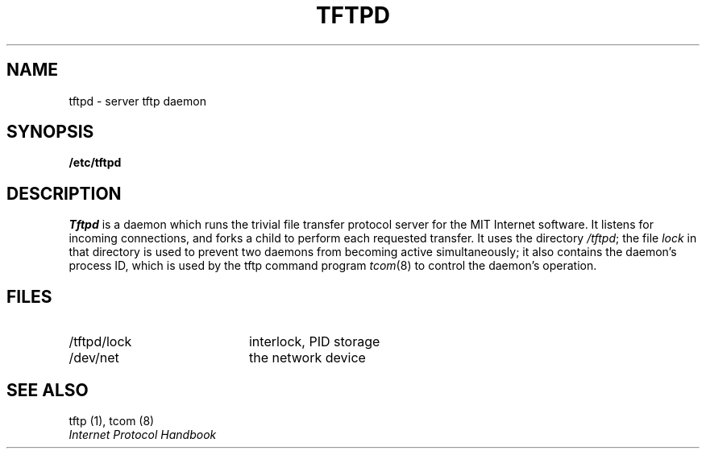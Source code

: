 .\" Copyright 1989 by the Massachusetts Institute of Technology.
.\"
.\" For copying and distribution information,
.\" please see the file <mit-copyright.h>.
.\"
.TH TFTPD 8  "Kerberos Version 4.0" "MIT Project Athena"
.SH NAME
tftpd \- server tftp daemon
.SH SYNOPSIS
.B /etc/tftpd
.SH DESCRIPTION
.I Tftpd
is a daemon which runs the trivial file transfer protocol server for the
MIT Internet software.  It listens for incoming connections, and forks a
child to perform each requested transfer.  It uses the directory
.IR /tftpd ;
the file
.I lock
in that directory is used to prevent two daemons from becoming
active simultaneously; it also contains the daemon's process ID,
which is used by the tftp command program
.IR tcom (8)
to control the daemon's operation.
.SH FILES
.br
.TP 20n
/tftpd/lock
interlock, PID storage
.TP
/dev/net
the network device
.i0
.dt
.SH "SEE ALSO"
tftp (1), tcom (8)
.br
\fIInternet Protocol Handbook\fR
